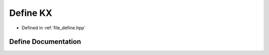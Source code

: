.. _exhale_define_define_8hpp_1a54513390f387af6763f7595407962711:

Define KX
=========

- Defined in :ref:`file_define.hpp`


Define Documentation
--------------------


.. doxygendefine:: KX
   :project: Cubed-Sphere-Shallow-Water-Model-A-grid